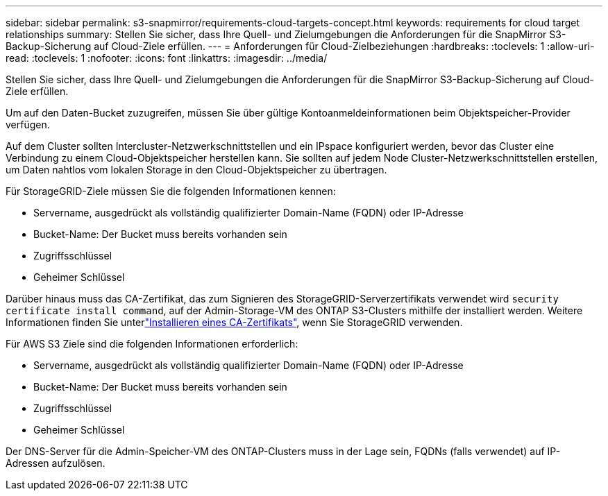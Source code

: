 ---
sidebar: sidebar 
permalink: s3-snapmirror/requirements-cloud-targets-concept.html 
keywords: requirements for cloud target relationships 
summary: Stellen Sie sicher, dass Ihre Quell- und Zielumgebungen die Anforderungen für die SnapMirror S3-Backup-Sicherung auf Cloud-Ziele erfüllen. 
---
= Anforderungen für Cloud-Zielbeziehungen
:hardbreaks:
:toclevels: 1
:allow-uri-read: 
:toclevels: 1
:nofooter: 
:icons: font
:linkattrs: 
:imagesdir: ../media/


[role="lead"]
Stellen Sie sicher, dass Ihre Quell- und Zielumgebungen die Anforderungen für die SnapMirror S3-Backup-Sicherung auf Cloud-Ziele erfüllen.

Um auf den Daten-Bucket zuzugreifen, müssen Sie über gültige Kontoanmeldeinformationen beim Objektspeicher-Provider verfügen.

Auf dem Cluster sollten Intercluster-Netzwerkschnittstellen und ein IPspace konfiguriert werden, bevor das Cluster eine Verbindung zu einem Cloud-Objektspeicher herstellen kann. Sie sollten auf jedem Node Cluster-Netzwerkschnittstellen erstellen, um Daten nahtlos vom lokalen Storage in den Cloud-Objektspeicher zu übertragen.

Für StorageGRID-Ziele müssen Sie die folgenden Informationen kennen:

* Servername, ausgedrückt als vollständig qualifizierter Domain-Name (FQDN) oder IP-Adresse
* Bucket-Name: Der Bucket muss bereits vorhanden sein
* Zugriffsschlüssel
* Geheimer Schlüssel


Darüber hinaus muss das CA-Zertifikat, das zum Signieren des StorageGRID-Serverzertifikats verwendet wird `security certificate install command`, auf der Admin-Storage-VM des ONTAP S3-Clusters mithilfe der installiert werden. Weitere Informationen finden Sie unterlink:../fabricpool/install-ca-certificate-storagegrid-task.html["Installieren eines CA-Zertifikats"], wenn Sie StorageGRID verwenden.

Für AWS S3 Ziele sind die folgenden Informationen erforderlich:

* Servername, ausgedrückt als vollständig qualifizierter Domain-Name (FQDN) oder IP-Adresse
* Bucket-Name: Der Bucket muss bereits vorhanden sein
* Zugriffsschlüssel
* Geheimer Schlüssel


Der DNS-Server für die Admin-Speicher-VM des ONTAP-Clusters muss in der Lage sein, FQDNs (falls verwendet) auf IP-Adressen aufzulösen.
